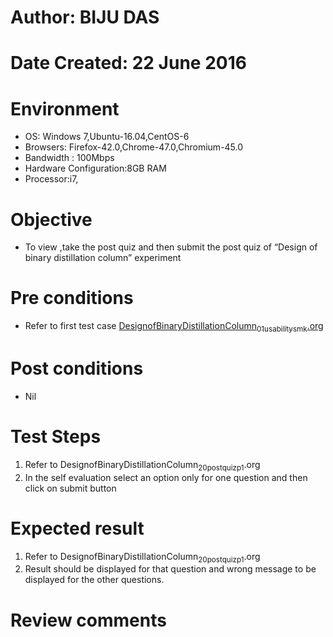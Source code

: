 * Author: BIJU DAS
* Date Created: 22 June 2016
* Environment
  - OS: Windows 7,Ubuntu-16.04,CentOS-6
  - Browsers: Firefox-42.0,Chrome-47.0,Chromium-45.0
  - Bandwidth : 100Mbps
  - Hardware Configuration:8GB RAM  
  - Processor:i7,
  
* Objective
  - To view ,take the post quiz and then submit the post quiz of “Design of binary distillation column” experiment

* Pre conditions
  - Refer to first test case [[https://github.com/Virtual-Labs/virtual-mass-transfer-lab-iitg/blob/master/test-cases/integration_test-cases/DesignofBinaryDistillationColumn/DesignofBinaryDistillationColumn_01_usability_smk.org][DesignofBinaryDistillationColumn_01_usability_smk.org]]

* Post conditions
   - Nil
* Test Steps
  1. Refer to DesignofBinaryDistillationColumn_20_postquiz_p1.org
  2. In the self evaluation select an option only for one question and then click on submit button

* Expected result
  1. Refer to DesignofBinaryDistillationColumn_20_postquiz_p1.org
  2. Result should be displayed for that question and wrong message to be displayed for the other questions.

* Review comments
